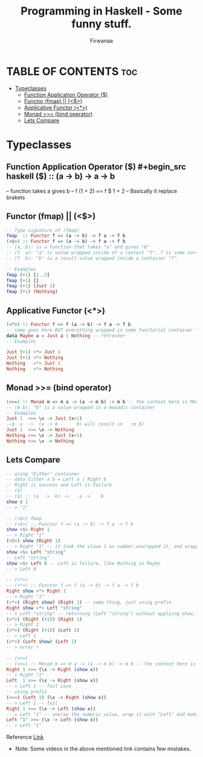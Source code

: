 #+TITLE: Programming in Haskell - Some funny stuff.
#+AUTHOR: Firwanaa
#+PROPERTY: header-args :tangle code.hs
#+auto_tangle: t
#+STARTUP: showeverything

* TABLE OF CONTENTS :toc:
- [[#typeclasses][Typeclasses]]
  - [[#function-application-operator-][Function Application Operator ($)]]
  - [[#functor-fmap--][Functor (fmap) || (<$>)]]
  - [[#applicative-functor-][Applicative Functor (<*>)]]
  - [[#monad--bind-operator][Monad >>= (bind operator)]]
  - [[#lets-compare][Lets Compare]]

* Typeclasses
** Function Application Operator ($)
#+begin_src haskell
($) :: (a  ->  b) ->    a ->    b
--      function  takes a gives b
-- f (1 + 2) == f $ 1 + 2 -- Basically it replace brakets
#+end_src

** Functor (fmap) || (<$>)
#+begin_src haskell :results output
-- Type signature of (fmap)
fmap  :: Functor f => (a -> b) -> f a -> f b
(<$>) :: Functor f => (a -> b) -> f a -> f b
-- (a, b): is a function that takes "a" and gives "b"
-- (f  a): "a" is value wrapped inside of a context "f". f is some sort of container or data structure like "Maybe"
-- (f  b): "b" is a result value wrapped inside a container "f".

-- Examples
fmap (+1) [1..3]
fmap (+1) []
fmap (+1) (Just 1)
fmap (+1) (Nothing)
#+end_src

** Applicative Functor (<*>)
#+begin_src haskell
(<*>) :: Functor f => f (a -> b) -> f a -> f b
-- same goes here BUT everything wrapped in some functorial container "f" even the function
data Maybe a = Just a | Nothing -- refresher
-- Examples

Just (+1) <*> Just 1
Just (+1) <*> Nothing
Nothing   <*> Just 1
Nothing   <*> Nothing
#+end_src


** Monad >>= (bind operator)
#+begin_src haskell
(>>=) :: Monad m => m a -> (a -> m b) -> m b -- the context here is Monad.
-- (m b): "b" is a value wrapped in a monadic container
-- Examples
Just 1  >>= \x -> Just (x+1)
--m  a  ->  (a -> m       b) will result in   (m b)
Just 1  >>= \x -> Nothing
Nothing >>= \x -> Just (x+1)
Nothing >>= \x -> Nothing
#+end_src

** Lets Compare
#+begin_src haskell
-- using "Either" container
-- data Either a b = Left a | Right b
-- Right is success and Left is failure
-- ($)
-- ($) :: (a  ->  b) ->    a ->    b
show $ 1
-- > "1"

-- (<$>) fmap
-- (<$>) :: Functor f => (a -> b) -> f a -> f b
show <$> Right 1
-- > Right "1"
(<$>) show (Right 1)
-- > Right "1" -- it took the vlaue 1 as number,unwrapped it, and wrapped it again as string "1"
show <$> Left "string"
-- Left "string"
show <$> Left 0 -- Left is failure, like Nothing in Maybe
-- > Left 0

-- (<*>)
-- (<*>) :: Functor f => f (a -> b) -> f a -> f b
Right show <*> Right 1
-- > Right "1"
(<*>) (Right show) (Right 1) -- same thing, just using prefix
Right show <*> Left "string"
-- > Left "string" -- returning (Left "string") without applying show, see next two examples
(<*>) (Right (+1)) (Right 1)
-- > Right 2
(<*>) (Right (+1)) (Left 1)
-- > Left 1
(<*>) (Left show) (Left 1)
-- > error !

-- (>>=)
-- (>>=) :: Monad m => m a -> (a -> m b) -> m b -- the context here is Monad.
Right 1 >>= (\x -> Right (show x))
-- > Right "1"
Left  1 >>= (\x -> Right (show x))
-- > Left 1 -- fail case
-- using prefix
(>>=) (Left 1) (\x -> Right (show x))
-- > Left 1 -- fail
Right 1 >>= (\x -> Left (show x))
-- > Left "1" -- unwrap the numeric value, wrap it with "Left" and make it string using "show"
Left "1" >>= (\x -> Left (show x))
-- > Left "1"
#+end_src

Reference [[https://youtu.be/YaLR6VaoWrA][Link]]
- Note: Some videos in the above mentioned link contains few mistakes.
